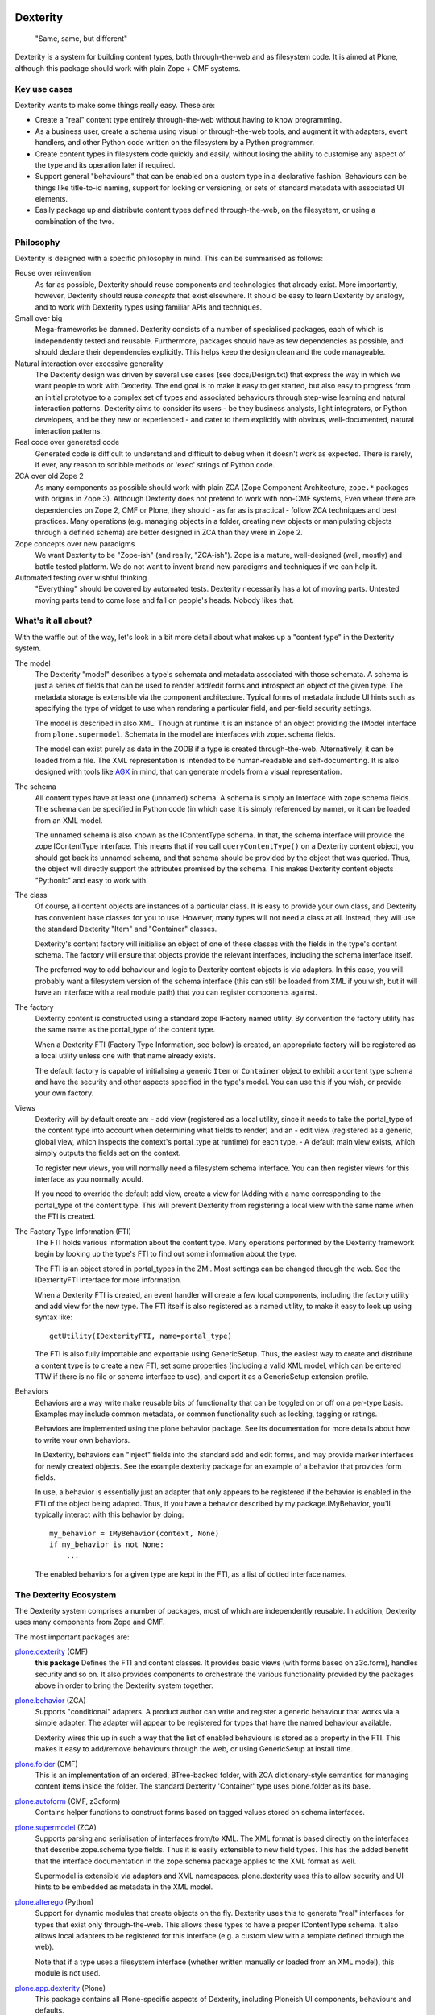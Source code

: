 Dexterity
=========

    "Same, same, but different"

Dexterity is a system for building content types, both through-the-web and as filesystem code.
It is aimed at Plone, although this package should work with plain Zope + CMF systems.

Key use cases
-------------

Dexterity wants to make some things really easy. These are:

- Create a "real" content type entirely through-the-web without having to know programming.

- As a business user, create a schema using visual or through-the-web tools, and augment it with adapters, event handlers, and other Python code written on the filesystem by a Python programmer.

- Create content types in filesystem code quickly and easily, without losing the ability to customise any aspect of the type and its operation later if required.

- Support general "behaviours" that can be enabled on a custom type in a declarative fashion.
  Behaviours can be things like title-to-id naming, support for locking or versioning, or sets of standard metadata with associated UI elements.

- Easily package up and distribute content types defined through-the-web, on the filesystem, or using a combination of the two.

Philosophy
----------

Dexterity is designed with a specific philosophy in mind.
This can be summarised as follows:

Reuse over reinvention
   As far as possible, Dexterity should reuse components and technologies that already exist.
   More importantly, however, Dexterity should reuse *concepts* that exist elsewhere.
   It should be easy to learn Dexterity by analogy, and to work with Dexterity types using familiar APIs and techniques.

Small over big
   Mega-frameworks be damned.
   Dexterity consists of a number of specialised packages, each of which is independently tested and reusable.
   Furthermore, packages should have as few dependencies as possible, and should declare their dependencies explicitly.
   This helps keep the design clean and the code manageable.

Natural interaction over excessive generality
   The Dexterity design was driven by several use cases (see docs/Design.txt) that express the way in which we want people to work with Dexterity.
   The end goal is to make it easy to get started, but also easy to progress from an initial prototype to a complex set of types and associated behaviours through step-wise learning and natural interaction patterns.
   Dexterity aims to consider its users - be they business analysts, light integrators, or Python developers, and be they new or experienced - and cater to them explicitly with obvious, well-documented, natural interaction patterns.

Real code over generated code
   Generated code is difficult to understand and difficult to debug when it  doesn't work as expected.
   There is rarely, if ever, any reason to scribble methods or 'exec' strings of Python code.

ZCA over old Zope 2
   As many components as possible should work with plain ZCA (Zope Component Architecture, ``zope.*`` packages with origins in Zope 3).
   Although Dexterity does not pretend to work with non-CMF systems,
   Even where there are dependencies on Zope 2, CMF or Plone, they should - as far as is practical - follow ZCA techniques and best practices.
   Many operations (e.g. managing objects in a folder, creating new objects or manipulating objects through a defined schema) are better designed in
   ZCA than they were in Zope 2.

Zope concepts over new paradigms
   We want Dexterity to be "Zope-ish" (and really, "ZCA-ish").
   Zope is a mature, well-designed (well, mostly) and battle tested platform.
   We do not want to invent brand new paradigms and techniques if we can help it.

Automated testing over wishful thinking
   "Everything" should be covered by automated tests.
   Dexterity necessarily has a lot of moving parts.
   Untested moving parts tend to come lose and fall on people's heads.
   Nobody likes that.

What's it all about?
--------------------

With the waffle out of the way, let's look in a bit more detail about what
makes up a "content type" in the Dexterity system.

The model
   The Dexterity "model" describes a type's schemata and metadata associated with those schemata.
   A schema is just a series of fields that can be used to render add/edit forms and introspect an object of the given type.
   The metadata storage is extensible via the component architecture.
   Typical forms of metadata include UI hints such as specifying the type of widget to use when rendering a particular field, and per-field security settings.

   The model is described in also XML.
   Though at runtime it is an instance of an object providing the IModel interface from ``plone.supermodel``.
   Schemata in the model are interfaces with ``zope.schema`` fields.

   The model can exist purely as data in the ZODB if a type is created through-the-web.
   Alternatively, it can be loaded from a file.
   The XML representation is intended to be human-readable and self-documenting.
   It is also designed with tools like `AGX  <http://agx.me>`_ in mind, that can generate models from a visual representation.

The schema
   All content types have at least one (unnamed) schema.
   A schema is simply an Interface with zope.schema fields.
   The schema can be specified in Python code (in which case it is simply referenced by name), or it can be loaded from an XML model.

   The unnamed schema is also known as the IContentType schema.
   In that, the schema interface will provide the zope IContentType interface.
   This means that if you call ``queryContentType()`` on a Dexterity content object, you should get back its unnamed schema, and that schema should be provided by the object that was queried.
   Thus, the object will directly support the attributes promised by the schema.
   This makes Dexterity content objects "Pythonic" and easy to work with.

The class
   Of course, all content objects are instances of a particular class.
   It is easy to provide your own class, and Dexterity has convenient base classes for you to use.
   However, many types will not need a class at all.
   Instead, they will use the standard Dexterity "Item" and "Container" classes.

   Dexterity's content factory will initialise an object of one of these classes with the fields in the type's content schema.
   The factory will ensure that objects provide the relevant interfaces, including the schema interface itself.

   The preferred way to add behaviour and logic to Dexterity content objects is via adapters.
   In this case, you will probably want a filesystem version of the schema interface (this can still be loaded from XML if you
   wish, but it will have an interface with a real module path) that you  can register components against.

The factory
   Dexterity content is constructed using a standard zope IFactory named utility.
   By convention the factory utility has the same name as the portal_type of the content type.

   When a Dexterity FTI (Factory Type Information, see below) is created, an appropriate factory will be registered as a local utility unless one    with that name already exists.

   The default factory is capable of initialising a generic ``Item`` or  ``Container`` object to exhibit a content type schema and have the security and other aspects specified in the type's model.
   You can use this if you wish, or provide your own factory.

Views
   Dexterity will by default create an:
   - add view (registered as a local utility, since it needs to take the portal_type of the content type into account when determining what fields to render) and an
   - edit view (registered as a generic, global view, which inspects the context's portal_type at runtime) for each type.
   - A default main view exists, which simply outputs the fields set on the context.

   To register new views, you will normally need a filesystem schema interface.
   You can then register views for this interface as you normally would.

   If you need to override the default add view, create a view for IAdding with a name corresponding to the portal_type of the content type.
   This will prevent Dexterity from registering a local view with the same name when the FTI is created.

The Factory Type Information (FTI)
   The FTI holds various information about the content type.
   Many operations performed by the Dexterity framework begin by looking up the type's FTI to find out some information about the type.

   The FTI is an object stored in portal_types in the ZMI.
   Most settings can be changed through the web.
   See the IDexterityFTI interface for more information.

   When a Dexterity FTI is created, an event handler will create a few local components, including the factory utility and add view for the new type. The FTI itself is also registered as a named utility, to make it easy to look up using syntax like::

       getUtility(IDexterityFTI, name=portal_type)

   The FTI is also fully importable and exportable using GenericSetup.
   Thus, the easiest way to create and distribute a content type is to create a new FTI, set some properties (including a valid XML model,
   which can be entered TTW if there is no file or schema interface to use), and export it as a GenericSetup extension profile.

Behaviors
   Behaviors are a way write make reusable bits of functionality that can be toggled on or off on a per-type basis.
   Examples may include common metadata, or common functionality such as locking, tagging or ratings.

   Behaviors are implemented using the plone.behavior package.
   See its documentation for more details about how to write your own behaviors.

   In Dexterity, behaviors can "inject" fields into the standard add and edit forms, and may provide marker interfaces for newly created objects.
   See the example.dexterity package for an example of a behavior that provides form fields.

   In use, a behavior is essentially just an adapter that only appears to be registered if the behavior is enabled in the FTI of the object being adapted.
   Thus, if you have a behavior described by my.package.IMyBehavior, you'll typically interact with this behavior by doing::

       my_behavior = IMyBehavior(context, None)
       if my_behavior is not None:
           ...

   The enabled behaviors for a given type are kept in the FTI, as a list of dotted interface names.

The Dexterity Ecosystem
-----------------------

The Dexterity system comprises a number of packages, most of which are
independently reusable. In addition, Dexterity uses many components from
Zope and CMF.

The most important packages are:

`plone.dexterity <https://pypi.python.org/pypi/plone.alterego>`_ (CMF)
   **this package** Defines the FTI and content classes.
   It provides basic views (with forms based on z3c.form), handles security and so on.
   It also provides components to orchestrate the various functionality provided by the packages above in order to bring the Dexterity system together.

`plone.behavior <https://pypi.python.org/pypi/plone.behavior>`_ (ZCA)
   Supports "conditional" adapters. A product author can write and register  a generic behaviour that works via a simple adapter.
   The adapter will appear to be registered for types that have the named behaviour available.

   Dexterity wires this up in such a way that the list of enabled behaviours is stored as a property in the FTI.
   This makes it easy to add/remove behaviours through the web, or using GenericSetup at install time.

`plone.folder <https://pypi.python.org/pypi/plone.folder>`_ (CMF)
   This is an implementation of an ordered, BTree-backed folder, with ZCA
   dictionary-style semantics for managing content items inside the folder.
   The standard Dexterity 'Container' type uses plone.folder as its base.

`plone.autoform <https://pypi.python.org/pypi/plone.autoform>`_ (CMF, z3cform)
   Contains helper functions to construct forms based on tagged values stored on schema interfaces.

`plone.supermodel <https://pypi.python.org/pypi/plone.supermodel>`_ (ZCA)
   Supports parsing and serialisation of interfaces from/to XML.
   The XML format is based directly on the interfaces that describe zope.schema type fields.
   Thus it is easily extensible to new field types.
   This has the added benefit that the interface documentation in the zope.schema package applies to the XML format as well.

   Supermodel is extensible via adapters and XML namespaces.
   plone.dexterity uses this to allow security and UI hints to be embedded as metadata in the XML model.

`plone.alterego <https://pypi.python.org/pypi/plone.alterego>`_ (Python)
   Support for dynamic modules that create objects on the fly.
   Dexterity uses this to generate "real" interfaces for types that exist only through-the-web.
   This allows these types to have a proper IContentType schema.
   It also allows local adapters to be registered for this interface (e.g. a custom view with a template defined through the web).

   Note that if a type uses a filesystem interface (whether written manually or loaded from an XML model), this module is not used.

`plone.app.dexterity <https://pypi.python.org/pypi/plone.app.dexterity>`_ (Plone)
   This package contains all Plone-specific aspects of Dexterity, including Ploneish UI components, behaviours and defaults.


Developer Manual
----------------

The `Dexterity Developer Manual <http://docs.plone.org/external/plone.app.dexterity/docs/index.html>`_ is a complete documentation with practical examples and part of the `Official Plone Documentation <http://docs.plone.org/>`_.


Source Code
===========

Contributors please read the document `Contributing to Plone <https://6.docs.plone.org/contributing/index.html>`_

Sources are at the `Plone code repository hosted at Github <https://github.com/plone/plone.dexterity>`_.

